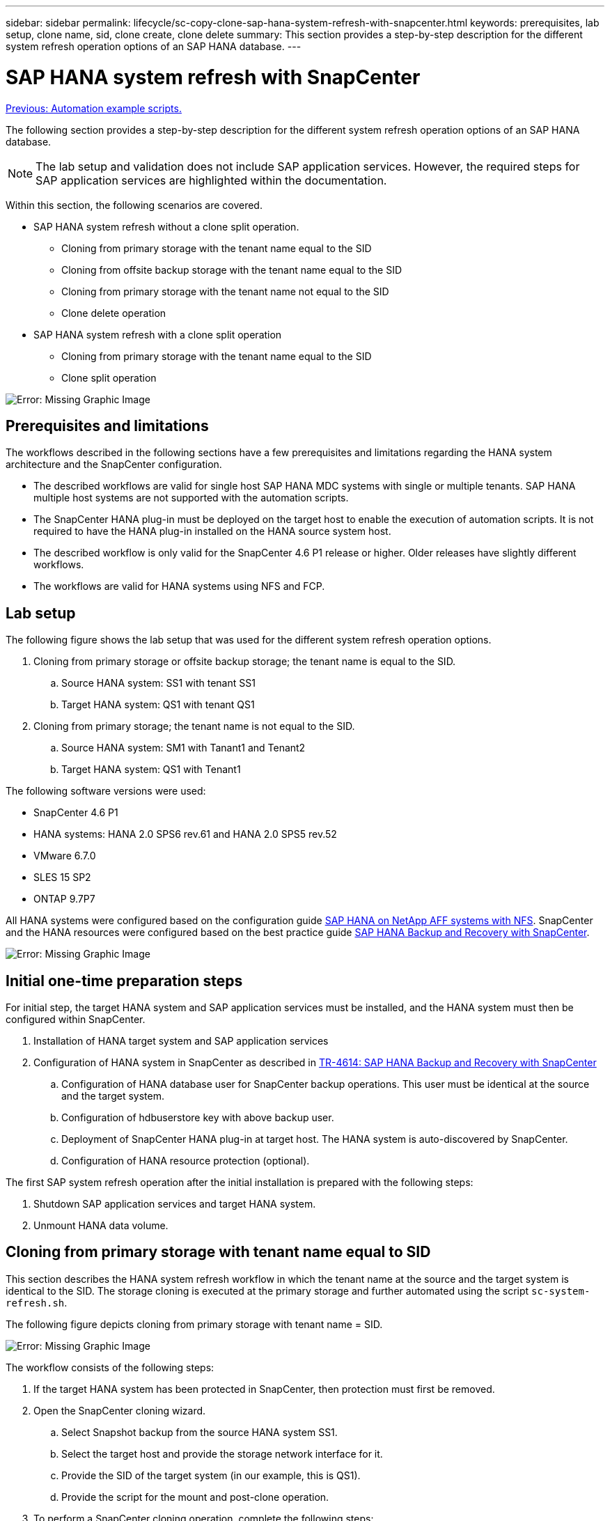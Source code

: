 ---
sidebar: sidebar
permalink: lifecycle/sc-copy-clone-sap-hana-system-refresh-with-snapcenter.html
keywords: prerequisites, lab setup, clone name, sid, clone create, clone delete
summary: This section provides a step-by-step description for the different system refresh operation options of an SAP HANA database.
---

= SAP HANA system refresh with SnapCenter
:hardbreaks:
:nofooter:
:icons: font
:linkattrs:
:imagesdir: ./../media/

//
// This file was created with NDAC Version 2.0 (August 17, 2020)
//
// 2022-05-23 12:08:56.496473
//

link:sc-copy-clone-automation-example-scripts.html[Previous: Automation example scripts.]

The following section provides a step-by-step description for the different system refresh operation options of an SAP HANA database.

[NOTE]
The lab setup and validation does not include SAP application services. However, the required steps for SAP application services are highlighted within the documentation.

Within this section, the following scenarios are covered.

* SAP HANA system refresh without a clone split operation.
** Cloning from primary storage with the tenant name equal to the SID
** Cloning from offsite backup storage with the tenant name equal to the SID
** Cloning from primary storage with the tenant name not equal to the SID
** Clone delete operation
* SAP HANA system refresh with a clone split operation
** Cloning from primary storage with the tenant name equal to the SID
** Clone split operation

image:sc-copy-clone-image15.png[Error: Missing Graphic Image]

== Prerequisites and limitations

The workflows described in the following sections have a few prerequisites and limitations regarding the HANA system architecture and the SnapCenter configuration.

* The described workflows are valid for single host SAP HANA MDC systems with single or multiple tenants. SAP HANA multiple host systems are not supported with the automation scripts.
* The SnapCenter HANA plug-in must be deployed on the target host to enable the execution of automation scripts. It is not required to have the HANA plug-in installed on the HANA source system host.
* The described workflow is only valid for the SnapCenter 4.6 P1 release or higher. Older releases have slightly different workflows.
* The workflows are valid for HANA systems using NFS and FCP.

== Lab setup

The following figure shows the lab setup that was used for the different system refresh operation options.

. Cloning from primary storage or offsite backup storage; the tenant name is equal to the SID.
.. Source HANA system: SS1 with tenant SS1
.. Target HANA system: QS1 with tenant QS1
. Cloning from primary storage; the tenant name is not equal to the SID.
.. Source HANA system: SM1 with Tanant1 and Tenant2
.. Target HANA system: QS1 with Tenant1

The following software versions were used:

* SnapCenter 4.6 P1
* HANA systems: HANA 2.0 SPS6 rev.61 and HANA 2.0 SPS5 rev.52
* VMware 6.7.0
* SLES 15 SP2
* ONTAP 9.7P7

All HANA systems were configured based on the configuration guide https://docs.netapp.com/us-en/netapp-solutions-sap/bp/saphana_aff_nfs_introduction.html[SAP HANA on NetApp AFF systems with NFS^]. SnapCenter and the HANA resources were configured based on the best practice guide https://docs.netapp.com/us-en/netapp-solutions-sap/backup/saphana-br-scs-overview.html[SAP HANA Backup and Recovery with SnapCenter^].

image:sc-copy-clone-image16.png[Error: Missing Graphic Image]

== Initial one-time preparation steps

For initial step, the target HANA system and SAP application services must be installed, and the HANA system must then be configured within SnapCenter.

. Installation of HANA target system and SAP application services
. Configuration of HANA system in SnapCenter as described in https://docs.netapp.com/us-en/netapp-solutions-sap/backup/saphana-br-scs-overview.html[TR-4614: SAP HANA Backup and Recovery with SnapCenter^]
.. Configuration of HANA database user for SnapCenter backup operations. This user must be identical at the source and the target system.
.. Configuration of hdbuserstore key with above backup user.
.. Deployment of SnapCenter HANA plug-in at target host. The HANA system is auto-discovered by SnapCenter.
.. Configuration of HANA resource protection (optional).

The first SAP system refresh operation after the initial installation is prepared with the following steps:

. Shutdown SAP application services and target HANA system.
. Unmount HANA data volume.

== Cloning from primary storage with tenant name equal to SID

This section describes the HANA system refresh workflow in which the tenant name at the source and the target system is identical to the SID. The storage cloning is executed at the primary storage and further automated using the script `sc-system-refresh.sh`.

The following figure depicts cloning from primary storage with tenant name = SID.

image:sc-copy-clone-image17.png[Error: Missing Graphic Image]

The workflow consists of the following steps:

. If the target HANA system has been protected in SnapCenter, then protection must first be removed.
. Open the SnapCenter cloning wizard.
.. Select Snapshot backup from the source HANA system SS1.
.. Select the target host and provide the storage network interface for it.
.. Provide the SID of the target system (in our example, this is QS1).
.. Provide the script for the mount and post-clone operation.
. To perform a SnapCenter cloning operation, complete the following steps:
.. Create a FlexClone volume based on the selected Snapshot backup of the source HANA system.
.. Export the FlexClone volume to the target host storage network interface.
.. Execute the mount operation script.

** The FlexClone volume is mounted at the target host as a data volume.
** Change ownership to qs1adm.

.. Execute the post-clone operation script.

** Recovery of system database.
** Recovery of tenant database with tenant name = QS1.

. Start the SAP application services.
. Optionally, protect the target HANA resource in SnapCenter.

The following screenshots show the required steps.

. Select a Snapshot backup from the source system SS1, and click Clone from Backup.
+
image:sc-copy-clone-image18.png[Error: Missing Graphic Image]

. Select the host where the target system QS1 is installed. Enter QS1 as the target SID. The NFS export IP address must be the storage network interface of the target host.
+
[NOTE]
The target SID that is entered here controls how SnapCenter manages the clone. If the target SID is already configured in SnapCenter on the target host, SnapCenter just assigns the clone to the host. If the SID is not configured on the target host, SnapCenter creates a new resource.
+
image:sc-copy-clone-image19.png[Error: Missing Graphic Image]

. Enter the mount and post-clone scripts with the required command-line options.
+
image:sc-copy-clone-image20.png[Error: Missing Graphic Image]

. The Job Details screen in SnapCenter shows the progress of the operation. The job details also show that the overall runtime including database recovery has been less than 2 minutes.
+
image:sc-copy-clone-image21.png[Error: Missing Graphic Image]

. The logfile of the `sc-system-refresh.sh` script shows the different steps that were executed for the mount and the recovery operation. The script automatically detected that the source system had a single tenant, and the name was identical to the source system SID SS1. The script therefore recovered the tenant with the tenant name QS1.
+
[NOTE]
If the source tenant name is identical to the source tenant SID but the default tenant configuration flag, as described in the section link:sc-copy-clone-sap-hana-system-refresh-operation-workflows-using-storage-snapshot-backups[“SAP HANA system refresh operation workflows using storage snapshot backups,”] is not set anymore, the recovery operation fails and must be performed manually.
+

....
20220421045731###hana-7###sc-system-refresh.sh: Version: 1.1
20220421045731###hana-7###sc-system-refresh.sh: Unmounting data volume.
20220421045731###hana-7###sc-system-refresh.sh: umount /hana/data/QS1/mnt00001
20220421045731###hana-7###sc-system-refresh.sh: Deleting /etc/fstab entry.
20220421045731###hana-7###sc-system-refresh.sh: Data volume unmounted successfully.
20220421052009###hana-7###sc-system-refresh.sh: Version: 1.1
20220421052009###hana-7###sc-system-refresh.sh: Adding entry in /etc/fstab.
20220421052009###hana-7###sc-system-refresh.sh: 192.168.175.117:/SS1_data_mnt00001_Clone_0421220520054605 /hana/data/QS1/mnt00001 nfs rw,vers=3,hard,timeo=600,rsize=1048576,wsize=1048576,intr,noatime,nolock 0 0
20220421052009###hana-7###sc-system-refresh.sh: Mounting data volume: mount /hana/data/QS1/mnt00001.
20220421052009###hana-7###sc-system-refresh.sh: Data volume mounted successfully.
20220421052009###hana-7###sc-system-refresh.sh: Change ownership to qs1adm.
20220421052019###hana-7###sc-system-refresh.sh: Version: 1.1
20220421052019###hana-7###sc-system-refresh.sh: Recover system database.
20220421052019###hana-7###sc-system-refresh.sh: /usr/sap/QS1/HDB11/exe/Python/bin/python /usr/sap/QS1/HDB11/exe/python_support/recoverSys.py --command "RECOVER DATA USING SNAPSHOT CLEAR LOG"
20220421052049###hana-7###sc-system-refresh.sh: Wait until SAP HANA database is started ....
20220421052049###hana-7###sc-system-refresh.sh: Status:  GRAY
20220421052059###hana-7###sc-system-refresh.sh: Status:  GRAY
20220421052110###hana-7###sc-system-refresh.sh: Status:  GRAY
20220421052120###hana-7###sc-system-refresh.sh: Status:  GRAY
20220421052130###hana-7###sc-system-refresh.sh: Status:  GREEN
20220421052130###hana-7###sc-system-refresh.sh: SAP HANA database is started.
20220421052130###hana-7###sc-system-refresh.sh: Source Tenant: SS1
20220421052130###hana-7###sc-system-refresh.sh: Source SID: SS1
20220421052130###hana-7###sc-system-refresh.sh: Source system has a single tenant and tenant name is identical to source SID: SS1
20220421052130###hana-7###sc-system-refresh.sh: Target tenant will have the same name as target SID: QS1.
20220421052130###hana-7###sc-system-refresh.sh: Recover tenant database QS1.
20220421052130###hana-7###sc-system-refresh.sh: /usr/sap/QS1/SYS/exe/hdb/hdbsql -U QS1KEY RECOVER DATA FOR QS1 USING SNAPSHOT CLEAR LOG
0 rows affected (overall time 35.259489 sec; server time 35.257522 sec)
20220421052206###hana-7###sc-system-refresh.sh: Checking availability of Indexserver for tenant QS1.
20220421052206###hana-7###sc-system-refresh.sh: Recovery of tenant database QS1 succesfully finished.
20220421052206###hana-7###sc-system-refresh.sh: Status: GREEN
....

. When the SnapCenter job is finished, the clone is visible within the topology view of the source system.
+
image:sc-copy-clone-image22.png[Error: Missing Graphic Image]

. The HANA database is now running, and the SAP application services can be started.
. If you want to protect the target HANA system, you must configure resource protection in SnapCenter.
+
image:sc-copy-clone-image23.png[Error: Missing Graphic Image]

== Cloning from offsite backup storage with tenant name equal to SID

This section describes the HANA system refresh workflow for which the tenant name at the source and the target system is identical to the SID. Storage cloning is executed at the offsite backup storage and further automated using the script `sc-system-refresh.sh`.

image:sc-copy-clone-image24.png[Error: Missing Graphic Image]

The only difference in the HANA system refresh workflow between primary and offsite backup storage cloning is the selection of the Snapshot backup in SnapCenter. For offsite backup storage cloning, the secondary backups must be selected first.

image:sc-copy-clone-image25.png[Error: Missing Graphic Image]

If there are multiple secondary storage locations for the selected backup, you need to select the required destination volume.

image:sc-copy-clone-image26.png[Error: Missing Graphic Image]

All subsequent steps are identical to the workflow for cloning from primary storage as described in the section “<<Cloning from primary storage with tenant name equal to SID>>.”

== Cloning from primary storage with tenant name not equal to SID

This section describes the HANA system refresh workflow in which the tenant name at the source is not equal to the SID. Storage cloning is executed at the primary storage and further automated using the script `sc-system-refresh.sh`.

image:sc-copy-clone-image27.png[Error: Missing Graphic Image]

The required steps in SnapCenter are identical to what has been described in the section “<<Cloning from primary storage with tenant name equal to SID>>.”] The difference is in the tenant recovery operation within the script `sc-system-refresh.sh`.

If the script detects that the source system tenant name is different to the source system SID, the tenant recovery at the target system is executed using the same tenant name as the source tenant. If the target tenant name should have a different name, the tenant must be renamed manually afterwards.

[NOTE]
If the source system has more than one tenant, the script only recovers the first tenant. Additional tenants must be recovered manually.

....
20201118121320###hana-7###sc-system-refresh.sh: Adding entry in /etc/fstab.
20201118121320###hana-7###sc-system-refresh.sh: 192.168.175.117:/Scc71107fe-3211-498a-b6b3-d7d3591d7448 /hana/data/QS1/mnt00001 nfs rw,vers=3,hard,timeo=600,rsize=1048576,wsize=1048576,intr,noatime,nolock 0 0
20201118121320###hana-7###sc-system-refresh.sh: Mounting data volume: mount /hana/data/QS1/mnt00001.
20201118121320###hana-7###sc-system-refresh.sh: Data volume mounted successfully.
20201118121320###hana-7###sc-system-refresh.sh: Change ownership to qs1adm.
20201118121330###hana-7###sc-system-refresh.sh: Recover system database.
20201118121330###hana-7###sc-system-refresh.sh: /usr/sap/QS1/HDB11/exe/Python/bin/python /usr/sap/QS1/HDB11/exe/python_support/recoverSys.py --command "RECOVER DATA USING SNAPSHOT CLEAR LOG"
20201118121402###hana-7###sc-system-refresh.sh: Wait until SAP HANA database is started ....
20201118121402###hana-7###sc-system-refresh.sh: Status:  GRAY
20201118121412###hana-7###sc-system-refresh.sh: Status:  GREEN
20201118121412###hana-7###sc-system-refresh.sh: SAP HANA database is started.
20201118121412###hana-7###sc-system-refresh.sh: Source system contains more than one tenant, recovery will only be executed for the first tenant.
20201118121412###hana-7###sc-system-refresh.sh: List of tenants: TENANT1,TENANT2
20201118121412###hana-7###sc-system-refresh.sh: Recover tenant database TENANT1.
20201118121412###hana-7###sc-system-refresh.sh: /usr/sap/QS1/SYS/exe/hdb/hdbsql -U QS1KEY RECOVER DATA FOR TENANT1 USING SNAPSHOT CLEAR LOG
0 rows affected (overall time 34.777174 sec; server time 34.775540 sec)
20201118121447###hana-7###sc-system-refresh.sh: Checking availability of Indexserver for tenant TENANT1.
20201118121447###hana-7###sc-system-refresh.sh: Recovery of tenant database TENANT1 succesfully finished.
20201118121447###hana-7###sc-system-refresh.sh: Status: GREEN
....

== Clone delete operation

A new SAP HANA system refresh operation is started by cleaning up the target system using the SnapCenter clone delete operation.

[NOTE]
SAP application services are not stopped with the SnapCenter clone delete workflow. The script could either be extended within the shutdown function, or the application services must be stopped manually.

If the target HANA system has been protected in SnapCenter, the protection must be removed first. Within the topology view of the target system, click Remove Protection.

image:sc-copy-clone-image28.png[Error: Missing Graphic Image]

image:sc-copy-clone-image29.png[Error: Missing Graphic Image]

The clone delete workflow is now executed with the following steps:

. Select the clone within the topology view of the source system and click delete.
+
image:sc-copy-clone-image30.png[Error: Missing Graphic Image]

. Enter the pre-clone and unmount scripts with the required command line options.
+
image:sc-copy-clone-image31.png[Error: Missing Graphic Image]

. The job details screen in SnapCenter shows the progress of the operation.
+
image:sc-copy-clone-image32.png[Error: Missing Graphic Image]

. The log file of the `sc-system-refresh.sh` script shows the shutdown and unmount operation steps.
+
....
20220421070643###hana-7###sc-system-refresh.sh: Version: 1.1
20220421070643###hana-7###sc-system-refresh.sh: Stopping HANA database.
20220421070643###hana-7###sc-system-refresh.sh: sapcontrol -nr 11 -function StopSystem HDB
21.04.2022 07:06:43
StopSystem
OK
20220421070643###hana-7###sc-system-refresh.sh: Wait until SAP HANA database is stopped ....
20220421070643###hana-7###sc-system-refresh.sh: Status:  GREEN
20220421070653###hana-7###sc-system-refresh.sh: Status:  GREEN
20220421070703###hana-7###sc-system-refresh.sh: Status:  GREEN
20220421070714###hana-7###sc-system-refresh.sh: Status:  GREEN
20220421070724###hana-7###sc-system-refresh.sh: Status:  GRAY
20220421070724###hana-7###sc-system-refresh.sh: SAP HANA database is stopped.
20220421070728###hana-7###sc-system-refresh.sh: Version: 1.1
20220421070728###hana-7###sc-system-refresh.sh: Unmounting data volume.
20220421070728###hana-7###sc-system-refresh.sh: umount /hana/data/QS1/mnt00001
20220421070728###hana-7###sc-system-refresh.sh: Deleting /etc/fstab entry.
20220421070728###hana-7###sc-system-refresh.sh: Data volume unmounted successfully.
....

. The SAP HANA refresh operation can now be started again using the SnapCenter clone create operation.

== SAP HANA system refresh with clone split operation

If the target system of the system refresh operation is used for a longer timeframe (longer than 1-2 weeks), then there are typically not any FlexClone capacity savings. Also, the dependent Snapshot backup of the source system is blocked and is not deleted by SnapCenter retention management.

Therefore, in most cases it makes sense to split the FlexClone volume as part of the system refresh operation.

[NOTE]
The clone split operation does not block the use of the cloned volume and can therefore be executed at any time while the HANA database is in use.

[NOTE]
With a clone split operation, SnapCenter deletes all backups created at the target system in the SnapCenter repository. For NetApp AFF systems, a clone split operation only keeps the Snapshot copies on the volume for FAS systems; otherwise, the Snapshot copies are deleted by ONTAP. This is a known bug in SnapCenter that will be addressed in future releases.

The clone split workflow in SnapCenter is initiated in the topology view of the source system by selecting the clone and clicking on clone split.

image:sc-copy-clone-image33.png[Error: Missing Graphic Image]

A preview is shown in the next screen, which provides information on the required capacity for the split volume.

image:sc-copy-clone-image34.png[Error: Missing Graphic Image]

The SnapCenter job log shows the progress of the clone split operation.

image:sc-copy-clone-image35.png[Error: Missing Graphic Image]

When going back to the topology view of the source system, the clone is not visible anymore. The split volume is now independent from the Snapshot backup of the source system.

image:sc-copy-clone-image36.png[Error: Missing Graphic Image]

image:sc-copy-clone-image37.png[Error: Missing Graphic Image]

The refresh workflow after a clone split operation looks slightly different than the operation without clone split. After a clone split operation, there is no clone delete operation required because the target data volume is not a FlexClone volume anymore.

The workflow consists of the following steps:

. If the target HANA system has been protected in SnapCenter, the protection must be removed first.
. Enter the SnapCenter cloning wizard.
.. Select the Snapshot backup from the source HANA system SS1.
.. Select the target host and provide the storage network interface of the target host.
.. Provide the script for the pre-clone, mount, and post-clone operations.
. SnapCenter cloning operation.
.. Create a FlexClone volume based on the selected Snapshot backup of the source HANA system.
.. Export the FlexClone volume to the target host storage network interface.
.. Execute the mount operation script.

** The FlexClone volume is mounted at the target host as a data volume.
** Change the ownership to qs1adm.

.. Execute the post-clone operation script.

** Recover the system database.
** Recover the tenant database with the tenant name = QS1.

. Manually delete the old split target volume.
. Optionally, protect the target HANA resource in SnapCenter.

The following screenshots show the required steps.

. Select a Snapshot backup from the source system SS1, and click clone from backup.
+
image:sc-copy-clone-image38.png[Error: Missing Graphic Image]

. Select the host where the target system QS1 is installed. Enter QS1 as the target SID. The NFS export IP address must be the storage network interface of the target host.
+
[NOTE]
The target SID, which is entered here, controls how SnapCenter manages the clone. If the target SID is already configured in SnapCenter on the target host, SnapCenter just assigns the clone to the host. If the SID is not configured on the target host, SnapCenter creates a new resource.
+
image:sc-copy-clone-image39.png[Error: Missing Graphic Image]

. Enter the pre-clone, mount, and post-clone scripts with the required command line options. In the pre-clone step, the script is used to shut down the HANA database and to unmount the data volume.
+
image:sc-copy-clone-image40.png[Error: Missing Graphic Image]

. The job details screen in SnapCenter shows the progress of the operation. The job details also show that the overall runtime including database recovery was less than 2 minutes.
+
image:sc-copy-clone-image41.png[Error: Missing Graphic Image]

. The logfile of the `sc-system-refresh.sh` script shows the different steps that were executed for the shutdown, unmount, mount, and recovery operations. The script automatically detected that the source system had a single tenant, and the name was identical to the source system SID SS1. The script therefore recovered the tenant with the tenant name QS1.
+
....
20220421080553###hana-7###sc-system-refresh.sh: Version: 1.1
20220421080553###hana-7###sc-system-refresh.sh: Stopping HANA database.
20220421080553###hana-7###sc-system-refresh.sh: sapcontrol -nr 11 -function StopSystem HDB
21.04.2022 08:05:53
StopSystem
OK
20220421080553###hana-7###sc-system-refresh.sh: Wait until SAP HANA database is stopped ….
20220421080554###hana-7###sc-system-refresh.sh: Status:  GREEN
20220421080604###hana-7###sc-system-refresh.sh: Status:  GREEN
20220421080614###hana-7###sc-system-refresh.sh: Status:  GREEN
20220421080624###hana-7###sc-system-refresh.sh: Status:  GRAY
20220421080624###hana-7###sc-system-refresh.sh: SAP HANA database is stopped.
20220421080628###hana-7###sc-system-refresh.sh: Version: 1.1
20220421080628###hana-7###sc-system-refresh.sh: Unmounting data volume.
20220421080628###hana-7###sc-system-refresh.sh: umount /hana/data/QS1/mnt00001
20220421080628###hana-7###sc-system-refresh.sh: Deleting /etc/fstab entry.
20220421080628###hana-7###sc-system-refresh.sh: Data volume unmounted successfully.
20220421080639###hana-7###sc-system-refresh.sh: Version: 1.1
20220421080639###hana-7###sc-system-refresh.sh: Adding entry in /etc/fstab.
20220421080639###hana-7###sc-system-refresh.sh: 192.168.175.117:/SS1_data_mnt00001_Clone_0421220806358029 /hana/data/QS1/mnt00001 nfs rw,vers=3,hard,timeo=600,rsize=1048576,wsize=1048576,intr,noatime,nolock 0 0
20220421080639###hana-7###sc-system-refresh.sh: Mounting data volume: mount /hana/data/QS1/mnt00001.
20220421080639###hana-7###sc-system-refresh.sh: Data volume mounted successfully.
20220421080639###hana-7###sc-system-refresh.sh: Change ownership to qs1adm.
20220421080649###hana-7###sc-system-refresh.sh: Version: 1.1
20220421080649###hana-7###sc-system-refresh.sh: Recover system database.
20220421080649###hana-7###sc-system-refresh.sh: /usr/sap/QS1/HDB11/exe/Python/bin/python /usr/sap/QS1/HDB11/exe/python_support/recoverSys. – --comma“d "RECOVER DATA USING SNAPSHOT CLEAR ”OG"
20220421080719###hana-7###sc-system-refresh.sh: Wait until SAP HANA database is started ....
20220421080719###hana-7###sc-system-refresh.sh: Status:  GRAY
20220421080730###hana-7###sc-system-refresh.sh: Status:  YELLOW
20220421080740###hana-7###sc-system-refresh.sh: Status:  YELLOW
20220421080750###hana-7###sc-system-refresh.sh: Status:  YELLOW
20220421080800###hana-7###sc-system-refresh.sh: Status:  YELLOW
20220421080810###hana-7###sc-system-refresh.sh: Status:  YELLOW
20220421080821###hana-7###sc-system-refresh.sh: Status:  YELLOW
20220421080831###hana-7###sc-system-refresh.sh: Status:  GREEN
20220421080831###hana-7###sc-system-refresh.sh: SAP HANA database is started.
20220421080831###hana-7###sc-system-refresh.sh: Source Tenant: SS1
20220421080831###hana-7###sc-system-refresh.sh: Source SID: SS1
20220421080831###hana-7###sc-system-refresh.sh: Source system has a single tenant and tenant name is identical to source SID: SS1
20220421080831###hana-7###sc-system-refresh.sh: Target tenant will have the same name as target SID: QS1.
20220421080831###hana-7###sc-system-refresh.sh: Recover tenant database QS1.
20220421080831###hana-7###sc-system-refresh.sh: /usr/sap/QS1/SYS/exe/hdb/hdbsql -U QS1KEY RECOVER DATA FOR QS1 USING SNAPSHOT CLEAR LOG
0 rows affected (overall time 37.900516 sec; server time 37.897472 sec)
20220421080909###hana-7###sc-system-refresh.sh: Checking availability of Indexserver for tenant QS1.
20220421080909###hana-7###sc-system-refresh.sh: Recovery of tenant database QS1 succesfully finished.
20220421080909###hana-7###sc-system-refresh.sh: Status: GREEN
....

. After the refresh operation, the old target data volume still exists, and it must be deleted manually with, for example, ONTAP System Manager.

== SnapCenter workflow automation with PowerShell scripts

In the previous sections, the different workflows were executed using the SnapCenter UI. All the workflows can also be executed with PowerShell scripts or REST API calls, allowing further automation. The following sections describe basic PowerShell script examples for the following workflows.

* Create clone
* Delete clone

[NOTE]
The example scripts are provided as is and are not supported by NetApp.

All scripts must be executed in a PowerShell command window. Before the scripts can be run, a connection to the SnapCenter server must be established using the `Open-SmConnection` command.

=== Create clone

The simple script below demonstrates how a SnapCenter clone create operation can be executed using PowerShell commands. The SnapCenter `New-SmClone` command is executed with the required command line option for the lab environment and the automation script discussed before.

....
$BackupName='SnapCenter_LocalSnap_Hourly_05-16-2022_11.00.01.0153'
$JobInfo=New-SmClone -AppPluginCode hana -BackupName $BackupName -Resources @{"Host"="hana-1.sapcc.stl.netapp.com";"UID"="MDC\SS1"} -CloneToInstance hana-7.sapcc.stl.netapp.com -mountcommand '/mnt/sapcc-share/SAP-System-Refresh/sc-system-refresh.sh mount QS1' -postclonecreatecommands '/mnt/sapcc-share/SAP-System-Refresh/sc-system-refresh.sh recover QS1' -NFSExportIPs 192.168.175.75 -CloneUid 'MDC\QS1'
# Get JobID of clone create job
$Job=Get-SmJobSummaryReport | ?{$_.JobType -eq "Clone" } | ?{$_.JobName -Match $BackupName} | ?{$_.Status -eq "Running"}
$JobId=$Job.SmJobId
Get-SmJobSummaryReport -JobId $JobId
# Wait until job is finished
do { $Job=Get-SmJobSummaryReport -JobId $JobId; write-host $Job.Status; sleep 20 } while ( $Job.Status -Match "Running" )
Write-Host " "
Get-SmJobSummaryReport -JobId $JobId
Write-Host "Clone create job has been finshed."
....

The screen output shows the execution of the clone create PowerShell script.

....
PS C:\NetApp> .\clone-create.ps1
SmJobId            : 31887
JobCreatedDateTime :
JobStartDateTime   : 5/17/2022 3:19:06 AM
JobEndDateTime     :
JobDuration        :
JobName            : Clone from backup 'SnapCenter_LocalSnap_Hourly_05-13-2022_03.00.01.8016'
JobDescription     :
Status             : Running
IsScheduled        : False
JobError           :
JobType            : Clone
PolicyName         :
Running
Running
Running
Running
Running
Running
Running
Completed

SmJobId            : 31887
JobCreatedDateTime :
JobStartDateTime   : 5/17/2022 3:19:06 AM
JobEndDateTime     : 5/17/2022 3:21:14 AM
JobDuration        : 00:02:07.7530310
JobName            : Clone from backup 'SnapCenter_LocalSnap_Hourly_05-13-2022_03.00.01.8016'
JobDescription     :
Status             : Completed
IsScheduled        : False
JobError           :
JobType            : Clone
PolicyName         :
Clone create job has been finshed.
PS C:\NetApp>
....

=== Delete clone

The simple script below demonstrates how a SnapCenter clone delete operation can be executed using PowerShell commands. The SnapCenter `Remove-SmClone` command is executed with the required command line option for the lab environment and the automation script discussed before.

....
$CloneInfo=Get-SmClone |?{$_.CloneName -Match "hana-1_sapcc_stl_netapp_com_hana_MDC_SS1" }
$JobInfo=Remove-SmClone -CloneName $CloneInfo.CloneName -PluginCode hana -PreCloneDeleteCommands '/mnt/sapcc-share/SAP-System-Refresh/sc-system-refresh.sh shutdown QS1' -UnmountCommands '/mnt/sapcc-share/SAP-System-Refresh/sc-system-refresh.sh umount QS1' -Confirm: $False
Get-SmJobSummaryReport -JobId $JobInfo.Id
# Wait until job is finished
do { $Job=Get-SmJobSummaryReport -JobId $JobInfo.Id; write-host $Job.Status; sleep 20 } while ( $Job.Status -Match "Running" )
Write-Host " "
Get-SmJobSummaryReport -JobId $JobInfo.Id
Write-Host "Clone delete job has been finshed."
PS C:\NetApp>
....

The screen output shows the execution of the clone delete PowerShell script.

....
PS C:\NetApp> .\clone-delete.ps1
SmJobId            : 31888
JobCreatedDateTime :
JobStartDateTime   : 5/17/2022 3:24:29 AM
JobEndDateTime     :
JobDuration        :
JobName            : Deleting clone 'hana-1_sapcc_stl_netapp_com_hana_MDC_SS1__clone__31887_MDC_SS1_05-17-2022_03.19.14'
JobDescription     :
Status             : Running
IsScheduled        : False
JobError           :
JobType            : DeleteClone
PolicyName         :
Running
Running
Running
Running
Running
Completed

SmJobId            : 31888
JobCreatedDateTime :
JobStartDateTime   : 5/17/2022 3:24:29 AM
JobEndDateTime     : 5/17/2022 3:25:57 AM
JobDuration        : 00:01:27.7598430
JobName            : Deleting clone 'hana-1_sapcc_stl_netapp_com_hana_MDC_SS1__clone__31887_MDC_SS1_05-17-2022_03.19.14'
JobDescription     :
Status             : Completed
IsScheduled        : False
JobError           :
JobType            : DeleteClone
PolicyName         :
Clone delete job has been finshed.
PS C:\NetApp>
....

link:sc-copy-clone-sap-system-clone-with-snapcenter.html[Next: SAP system clone with SnapCenter.]
